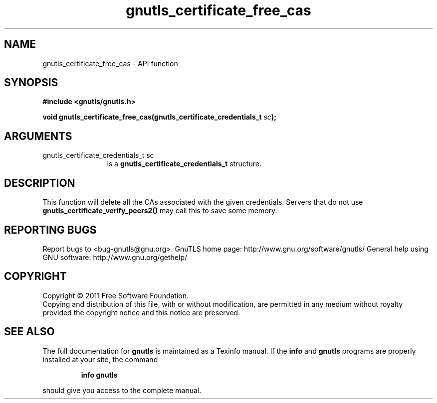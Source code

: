 .\" DO NOT MODIFY THIS FILE!  It was generated by gdoc.
.TH "gnutls_certificate_free_cas" 3 "3.0.9" "gnutls" "gnutls"
.SH NAME
gnutls_certificate_free_cas \- API function
.SH SYNOPSIS
.B #include <gnutls/gnutls.h>
.sp
.BI "void gnutls_certificate_free_cas(gnutls_certificate_credentials_t " sc ");"
.SH ARGUMENTS
.IP "gnutls_certificate_credentials_t sc" 12
is a \fBgnutls_certificate_credentials_t\fP structure.
.SH "DESCRIPTION"
This function will delete all the CAs associated with the given
credentials. Servers that do not use
\fBgnutls_certificate_verify_peers2()\fP may call this to save some
memory.
.SH "REPORTING BUGS"
Report bugs to <bug-gnutls@gnu.org>.
GnuTLS home page: http://www.gnu.org/software/gnutls/
General help using GNU software: http://www.gnu.org/gethelp/
.SH COPYRIGHT
Copyright \(co 2011 Free Software Foundation.
.br
Copying and distribution of this file, with or without modification,
are permitted in any medium without royalty provided the copyright
notice and this notice are preserved.
.SH "SEE ALSO"
The full documentation for
.B gnutls
is maintained as a Texinfo manual.  If the
.B info
and
.B gnutls
programs are properly installed at your site, the command
.IP
.B info gnutls
.PP
should give you access to the complete manual.
